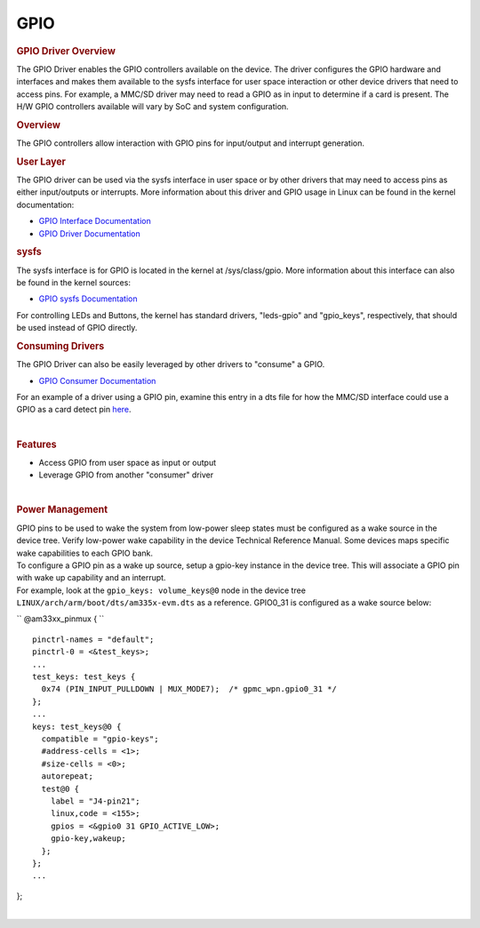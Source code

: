.. http://processors.wiki.ti.com/index.php/Processor_SDK_Linux_GPIO_Driver_Overview

.. please note that there is no GPIO user guide from LCPD

GPIO
---------------------------------

.. rubric:: GPIO Driver Overview
   :name: gpio-driver-overview

The GPIO Driver enables the GPIO controllers available on the device.
The driver configures the GPIO hardware and interfaces and makes them
available to the sysfs interface for user space interaction or other
device drivers that need to access pins. For example, a MMC/SD driver
may need to read a GPIO as in input to determine if a card is present.
The H/W GPIO controllers available will vary by SoC and system
configuration.

.. rubric:: Overview
   :name: overview-gpio-driver

The GPIO controllers allow interaction with GPIO pins for input/output
and interrupt generation.

.. Image:: ../../../../images/GPIO_driver_diagram.png

.. rubric:: User Layer
   :name: user-layer

The GPIO driver can be used via the sysfs interface in user space or by
other drivers that may need to access pins as either input/outputs or
interrupts. More information about this driver and GPIO usage in Linux
can be found in the kernel documentation:

-  `GPIO Interface
   Documentation <http://git.ti.com/ti-linux-kernel/ti-linux-kernel/blobs/linux-3.14.y/Documentation/gpio/gpio.txt>`__
-  `GPIO Driver
   Documentation <http://git.ti.com/ti-linux-kernel/ti-linux-kernel/blobs/linux-3.14.y/Documentation/gpio/driver.txt>`__

.. rubric:: sysfs
   :name: sysfs

The sysfs interface is for GPIO is located in the kernel at
/sys/class/gpio. More information about this interface can also be found
in the kernel sources:

-  `GPIO sysfs
   Documentation <http://git.ti.com/ti-linux-kernel/ti-linux-kernel/blobs/linux-3.14.y/Documentation/gpio/sysfs.txt>`__

For controlling LEDs and Buttons, the kernel has standard drivers,
"leds-gpio" and "gpio\_keys", respectively, that should be used instead
of GPIO directly.

.. rubric:: Consuming Drivers
   :name: consuming-drivers

The GPIO Driver can also be easily leveraged by other drivers to
"consume" a GPIO.

-  `GPIO Consumer
   Documentation <http://git.ti.com/ti-linux-kernel/ti-linux-kernel/blobs/linux-3.14.y/Documentation/gpio/consumer.txt>`__

For an example of a driver using a GPIO pin, examine this entry in a dts
file for how the MMC/SD interface could use a GPIO as a card detect pin
`here <http://git.ti.com/ti-linux-kernel/ti-linux-kernel/blobs/linux-3.14.y/arch/arm/boot/dts/am335x-bone-common.dtsi#line293>`__.

| 

.. rubric:: Features
   :name: features

-  Access GPIO from user space as input or output
-  Leverage GPIO from another "consumer" driver

|

.. rubric:: Power Management
   :name: power-management

| GPIO pins to be used to wake the system from low-power sleep states
  must be configured as a wake source in the device tree. Verify
  low-power wake capability in the device Technical Reference Manual.
  Some devices maps specific wake capabilities to each GPIO bank.

| To configure a GPIO pin as a wake up source, setup a gpio-key instance
  in the device tree. This will associate a GPIO pin with wake up
  capability and an interrupt.

| For example, look at the ``gpio_keys: volume_keys@0`` node in the
  device tree ``LINUX/arch/arm/boot/dts/am335x-evm.dts`` as a reference.
  GPIO0\_31 is configured as a wake source below:

`` @am33xx_pinmux { ``

::

     pinctrl-names = "default";
     pinctrl-0 = <&test_keys>;
     ...
     test_keys: test_keys {
       0x74 (PIN_INPUT_PULLDOWN | MUX_MODE7);  /* gpmc_wpn.gpio0_31 */
     };
     ...
     keys: test_keys@0 {
       compatible = "gpio-keys";
       #address-cells = <1>;
       #size-cells = <0>;
       autorepeat;
       test@0 {
         label = "J4-pin21";
         linux,code = <155>;
         gpios = <&gpio0 31 GPIO_ACTIVE_LOW>;
         gpio-key,wakeup;
       };
     };
     ...

};

| 

